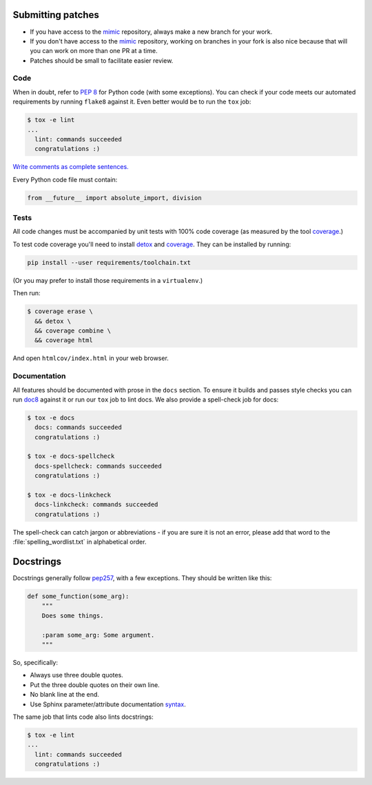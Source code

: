 Submitting patches
==================

* If you have access to the `mimic`_ repository, always make a new branch for
  your work.
* If you don't have access to the `mimic`_ repository, working on branches in
  your
  fork is also nice because that will you can work on more than one PR at a
  time.
* Patches should be small to facilitate easier review.

Code
----

When in doubt, refer to :pep:`8` for Python code (with some exceptions).
You can check if your code meets our automated requirements by running
``flake8`` against it.  Even better would be to run the ``tox`` job:

.. code-block:: console

    $ tox -e lint
    ...
      lint: commands succeeded
      congratulations :)

`Write comments as complete sentences.`_

Every Python code file must contain:

.. code-block:: python

    from __future__ import absolute_import, division


Tests
-----

All code changes must be accompanied by unit tests with 100% code coverage
(as measured by the tool `coverage`_.)

To test code coverage you'll need to install `detox`_ and `coverage`_.
They can be installed by running:

.. code-block:: console

   pip install --user requirements/toolchain.txt

(Or you may prefer to install those requirements in a ``virtualenv``.)

Then run:

.. code-block:: console

    $ coverage erase \
      && detox \
      && coverage combine \
      && coverage html

And open ``htmlcov/index.html`` in your web browser.

Documentation
-------------

All features should be documented with prose in the ``docs`` section.
To ensure it builds and passes style checks you can run `doc8`_ against it or
run our ``tox`` job to lint docs.  We also provide a spell-check job for docs:

.. code-block:: console

    $ tox -e docs
      docs: commands succeeded
      congratulations :)

    $ tox -e docs-spellcheck
      docs-spellcheck: commands succeeded
      congratulations :)

    $ tox -e docs-linkcheck
      docs-linkcheck: commands succeeded
      congratulations :)

The spell-check can catch jargon or abbreviations - if you are sure it is not
an error, please add that word to the :file:`spelling_wordlist.txt` in
alphabetical order.

Docstrings
==========

Docstrings generally follow `pep257`_, with a few exceptions.  They should
be written like this:

.. code-block:: python

    def some_function(some_arg):
        """
        Does some things.

        :param some_arg: Some argument.
        """

So, specifically:

* Always use three double quotes.
* Put the three double quotes on their own line.
* No blank line at the end.
* Use Sphinx parameter/attribute documentation `syntax`_.

The same job that lints code also lints docstrings:

.. code-block:: console

    $ tox -e lint
    ...
      lint: commands succeeded
      congratulations :)


.. _`mimic`: https://github.com/rackerlabs/mimic
.. _`Write comments as complete sentences.`: http://nedbatchelder.com/blog/201401/comments_should_be_sentences.html
.. _`syntax`: http://sphinx-doc.org/domains.html#info-field-lists
.. _`doc8`: https://github.com/stackforge/doc8
.. _`detox`: https://pypi.python.org/pypi/detox
.. _`coverage`: https://pypi.python.org/pypi/coverage
.. _`pep257`: http://legacy.python.org/dev/peps/pep-0257/
